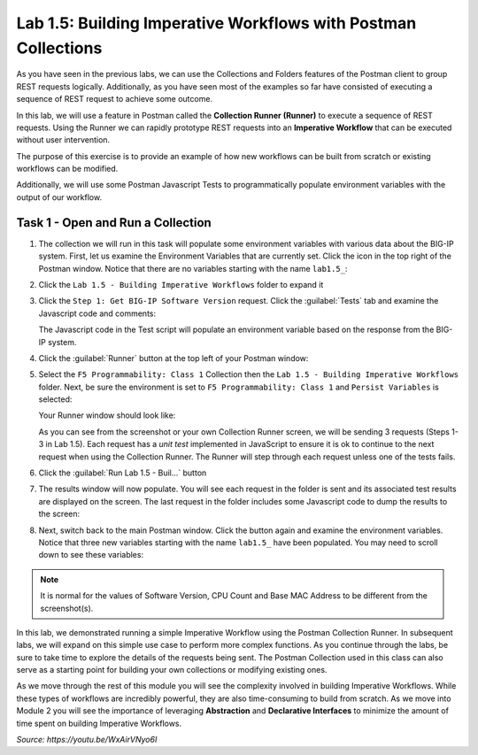 Lab 1.5: Building Imperative Workflows with Postman Collections
---------------------------------------------------------------

.. graphviz::

   digraph breadcrumb {
      rankdir="LR"
      ranksep=.4
      node [fontsize=10,style="rounded,filled",shape=box,color=gray72,margin="0.05,0.05",height=0.1]
      fontsize = 10
      labeljust="l"
      subgraph cluster_provider {
         style = "rounded,filled"
         color = lightgrey
         height = .75
         label = "BIG-IP"
         basics [label="REST Basics",color="palegreen"]
         authentication [label="Authentication",color="palegreen"]
         globalsettings [label="Global Settings",color="palegreen"]
         networking [label="Networking",color="palegreen"]
         clustering [label="Clustering"]
         transactions [label="Transactions"]
         basics -> authentication -> globalsettings -> networking -> clustering -> transactions
      }
   }

As you have seen in the previous labs, we can use the Collections and Folders
features of the Postman client to group REST requests logically.  Additionally,
as you have seen most of the examples so far have consisted of executing a
sequence of REST request to achieve some outcome.

In this lab, we will use a feature in Postman called the **Collection Runner
(Runner)** to execute a sequence of REST requests.  Using the Runner we can
rapidly prototype REST requests into an **Imperative Workflow** that can be
executed without user intervention.

The purpose of this exercise is to provide an example of how new workflows can
be built from scratch or existing workflows can be modified.

Additionally, we will use some Postman Javascript Tests to programmatically
populate environment variables with the output of our workflow.

Task 1 - Open and Run a Collection
~~~~~~~~~~~~~~~~~~~~~~~~~~~~~~~~~~

#. The collection we will run in this task will populate some environment
   variables with various data about the BIG-IP system.  First, let us examine
   the Environment Variables that are currently set.  Click the |lab-5-2|\ icon
   in the top right of the Postman window.  Notice that there are no variables
   starting with the name ``lab1.5_``:

   |lab-5-1|

#. Click the ``Lab 1.5 - Building Imperative Workflows`` folder to expand it

#. Click the ``Step 1: Get BIG-IP Software Version`` request.  Click the
   :guilabel:`Tests` tab and examine the Javascript code and comments:

   |lab-5-3|

   The Javascript code in the Test script will populate an environment variable
   based on the response from the BIG-IP system.

#. Click the :guilabel:`Runner` button at the top left of your Postman window:

   |postman-runner-button|

#. Select the ``F5 Programmability: Class 1`` Collection then the
   ``Lab 1.5 - Building Imperative Workflows`` folder.  Next, be sure the
   environment is set to ``F5 Programmability: Class 1`` and ``Persist Variables``
   is selected:

   |lab-5-4|

   Your Runner window should look like:

   |lab-5-5|

   As you can see from the screenshot or your own Collection Runner screen, we
   will be sending 3 requests (Steps 1-3 in Lab 1.5).  Each request has a
   *unit test* implemented in JavaScript to ensure it is ok to continue to the
   next request when using the Collection Runner. The Runner will step through
   each request unless one of the tests fails.

#. Click the :guilabel:`Run Lab 1.5 - Buil...` button

#. The results window will now populate.  You will see each request in the
   folder is sent and its associated test results are displayed on the screen.
   The last request in the folder includes some Javascript code to dump the
   results to the screen:

   |lab-5-6|

#. Next, switch back to the main Postman window.  Click the |lab-5-2|\ button
   again and examine the environment variables.  Notice that three new variables
   starting with the name ``lab1.5_`` have been populated. You may need to scroll
   down to see these variables:

   |lab-5-7|

.. NOTE:: It is normal for the values of Software Version, CPU Count and Base
   MAC Address to be different from the screenshot(s).

In this lab, we demonstrated running a simple Imperative Workflow using the
Postman Collection Runner.  In subsequent labs, we will expand on this simple
use case to perform more complex functions.  As you continue through the labs,
be sure to take time to explore the details of the requests being sent.  The
Postman Collection used in this class can also serve as a starting point for
building your own collections or modifying existing ones.

As we move through the rest of this module you will see the complexity involved
in building Imperative Workflows.  While these types of workflows are incredibly
powerful, they are also time-consuming to build from scratch.  As we move into
Module 2 you will see the importance of leveraging **Abstraction**
and **Declarative Interfaces** to minimize the amount of time spent on building
Imperative Workflows.

.. raw:: html

   <iframe width="600" height="315" src="https://www.youtube.com/embed/WxAirVNyo6I" frameborder="0" gesture="media" allowfullscreen></iframe>

*Source: https://youtu.be/WxAirVNyo6I*


.. |postman-runner-button| image:: /images/postman-runner-button.png
.. |lab-5-1| image:: images/lab-5-1.png
.. |lab-5-2| image:: images/lab-5-2.png
.. |lab-5-3| image:: images/lab-5-3.png
.. |lab-5-4| image:: images/lab-5-4.png
.. |lab-5-5| image:: images/lab-5-5.png
.. |lab-5-6| image:: images/lab-5-6.png
   :scale: 65%
.. |lab-5-7| image:: images/lab-5-7.png
